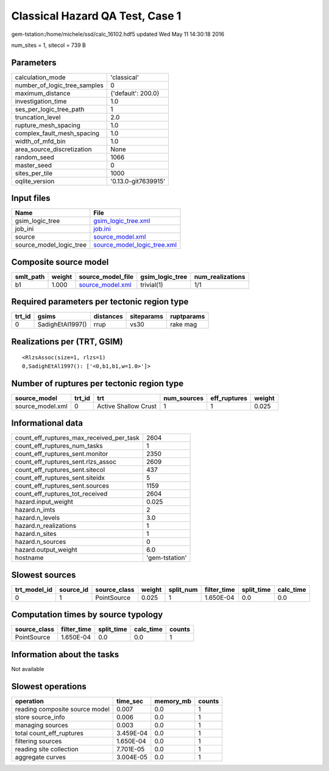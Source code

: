 Classical Hazard QA Test, Case 1
================================

gem-tstation:/home/michele/ssd/calc_16102.hdf5 updated Wed May 11 14:30:18 2016

num_sites = 1, sitecol = 739 B

Parameters
----------
============================ ===================
calculation_mode             'classical'        
number_of_logic_tree_samples 0                  
maximum_distance             {'default': 200.0} 
investigation_time           1.0                
ses_per_logic_tree_path      1                  
truncation_level             2.0                
rupture_mesh_spacing         1.0                
complex_fault_mesh_spacing   1.0                
width_of_mfd_bin             1.0                
area_source_discretization   None               
random_seed                  1066               
master_seed                  0                  
sites_per_tile               1000               
oqlite_version               '0.13.0-git7639915'
============================ ===================

Input files
-----------
======================= ============================================================
Name                    File                                                        
======================= ============================================================
gsim_logic_tree         `gsim_logic_tree.xml <gsim_logic_tree.xml>`_                
job_ini                 `job.ini <job.ini>`_                                        
source                  `source_model.xml <source_model.xml>`_                      
source_model_logic_tree `source_model_logic_tree.xml <source_model_logic_tree.xml>`_
======================= ============================================================

Composite source model
----------------------
========= ====== ====================================== =============== ================
smlt_path weight source_model_file                      gsim_logic_tree num_realizations
========= ====== ====================================== =============== ================
b1        1.000  `source_model.xml <source_model.xml>`_ trivial(1)      1/1             
========= ====== ====================================== =============== ================

Required parameters per tectonic region type
--------------------------------------------
====== ================ ========= ========== ==========
trt_id gsims            distances siteparams ruptparams
====== ================ ========= ========== ==========
0      SadighEtAl1997() rrup      vs30       rake mag  
====== ================ ========= ========== ==========

Realizations per (TRT, GSIM)
----------------------------

::

  <RlzsAssoc(size=1, rlzs=1)
  0,SadighEtAl1997(): ['<0,b1,b1,w=1.0>']>

Number of ruptures per tectonic region type
-------------------------------------------
================ ====== ==================== =========== ============ ======
source_model     trt_id trt                  num_sources eff_ruptures weight
================ ====== ==================== =========== ============ ======
source_model.xml 0      Active Shallow Crust 1           1            0.025 
================ ====== ==================== =========== ============ ======

Informational data
------------------
======================================== ==============
count_eff_ruptures_max_received_per_task 2604          
count_eff_ruptures_num_tasks             1             
count_eff_ruptures_sent.monitor          2350          
count_eff_ruptures_sent.rlzs_assoc       2609          
count_eff_ruptures_sent.sitecol          437           
count_eff_ruptures_sent.siteidx          5             
count_eff_ruptures_sent.sources          1159          
count_eff_ruptures_tot_received          2604          
hazard.input_weight                      0.025         
hazard.n_imts                            2             
hazard.n_levels                          3.0           
hazard.n_realizations                    1             
hazard.n_sites                           1             
hazard.n_sources                         0             
hazard.output_weight                     6.0           
hostname                                 'gem-tstation'
======================================== ==============

Slowest sources
---------------
============ ========= ============ ====== ========= =========== ========== =========
trt_model_id source_id source_class weight split_num filter_time split_time calc_time
============ ========= ============ ====== ========= =========== ========== =========
0            1         PointSource  0.025  1         1.650E-04   0.0        0.0      
============ ========= ============ ====== ========= =========== ========== =========

Computation times by source typology
------------------------------------
============ =========== ========== ========= ======
source_class filter_time split_time calc_time counts
============ =========== ========== ========= ======
PointSource  1.650E-04   0.0        0.0       1     
============ =========== ========== ========= ======

Information about the tasks
---------------------------
Not available

Slowest operations
------------------
============================== ========= ========= ======
operation                      time_sec  memory_mb counts
============================== ========= ========= ======
reading composite source model 0.007     0.0       1     
store source_info              0.006     0.0       1     
managing sources               0.003     0.0       1     
total count_eff_ruptures       3.459E-04 0.0       1     
filtering sources              1.650E-04 0.0       1     
reading site collection        7.701E-05 0.0       1     
aggregate curves               3.004E-05 0.0       1     
============================== ========= ========= ======